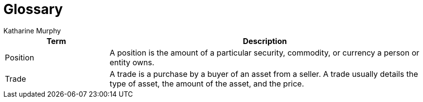 = Glossary
Katharine Murphy

:toc: macro
:toclevels: 4
:css-signature: demo
:toc-placement: macro
:toc-title:

toc::[]


[cols="1,3"]
|===
|Term |Description

//|[[consumer]]Consumer
//|...

|[[position]]Position
|A position is the amount of a particular security, commodity, or currency a person or entity owns.

//|[[producer]]Producer
//|...

//|[[publisher]]Publisher
//|...

//|[[subscriber]]Subscriber
//|...

|[[trade]]Trade
|A trade is a purchase by a buyer of an asset from a seller. A trade usually details the type of asset, the amount of the asset, and the price.

|===
